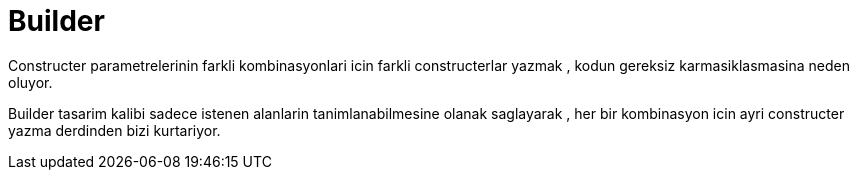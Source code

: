 = Builder

Constructer parametrelerinin farkli kombinasyonlari icin farkli constructerlar yazmak , kodun gereksiz karmasiklasmasina neden oluyor.

Builder tasarim kalibi sadece istenen alanlarin tanimlanabilmesine olanak saglayarak , her bir kombinasyon icin ayri constructer yazma derdinden bizi kurtariyor.